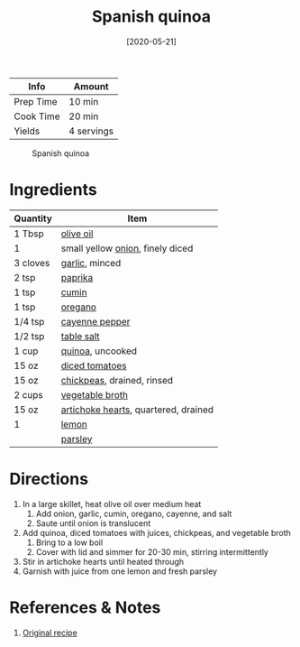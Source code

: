 :PROPERTIES:
:ID:       3aea73ab-ec9b-4210-a45c-f064f7627de8
:END:
#+TITLE: Spanish quinoa
#+DATE: [2020-05-21]
#+LAST_MODIFIED: [2022-07-25 Mon 18:32]
#+FILETAGS: :recipe:vegetarian:dinner:

| Info      | Amount     |
|-----------+------------|
| Prep Time | 10 min     |
| Cook Time | 20 min     |
| Yields    | 4 servings |

#+CAPTION: Spanish quinoa
[[../_assets/spanish-quinoa.jpg]]

* Ingredients

| Quantity | Item                                 |
|----------+--------------------------------------|
| 1 Tbsp   | [[id:a3cbe672-676d-4ce9-b3d5-2ab7cdef6810][olive oil]]                            |
| 1        | small yellow [[id:8a695016-03b5-4059-9a54-668f3b794e33][onion]], finely diced     |
| 3 cloves | [[id:f120187f-f080-4f7c-b2cc-72dc56228a07][garlic]], minced                       |
| 2 tsp    | [[id:6e7f70b8-9dc3-4a23-82f8-c178689d5266][paprika]]                              |
| 1 tsp    | [[id:591e51ef-30b7-48f4-9232-a0834f4c31af][cumin]]                                |
| 1 tsp    | [[id:88239f38-3c15-4b0d-8052-54718aaea7a3][oregano]]                              |
| 1/4 tsp  | [[id:964cf8d4-b475-4188-b372-cd92a1346089][cayenne pepper]]                       |
| 1/2 tsp  | [[id:505e3767-00ab-4806-8966-555302b06297][table salt]]                           |
| 1 cup    | [[id:cc0d409b-ba32-4755-b5ee-41837ba5d47d][quinoa]], uncooked                     |
| 15 oz    | [[id:937c514a-0447-4ecd-bebb-bd5f2a09386c][diced tomatoes]]                       |
| 15 oz    | [[id:5bc0ee0b-9586-4918-b096-519617896669][chickpeas]], drained, rinsed           |
| 2 cups   | [[id:6aaa4d74-e28e-4e22-afc6-dc6cf0dee4ac][vegetable broth]]                      |
| 15 oz    | [[id:9652dfc5-8c76-4531-8313-c7afbec5a721][artichoke hearts]], quartered, drained |
| 1        | [[id:3bf1d509-27e0-42f6-a975-be224e071ba7][lemon]]                                |
|          | [[id:229255c9-73ba-48f6-9216-7e4fa5938c06][parsley]]                              |

* Directions

1. In a large skillet, heat olive oil over medium heat
   1. Add onion, garlic, cumin, oregano, cayenne, and salt
   2. Saute until onion is translucent
2. Add quinoa, diced tomatoes with juices, chickpeas, and vegetable broth
   1. Bring to a low boil
   2. Cover with lid and simmer for 20-30 min, stirring intermittently
3. Stir in artichoke hearts until heated through
4. Garnish with juice from one lemon and fresh parsley

* References & Notes

1. [[https://www.makingthymeforhealth.com/one-pot-spanish-quinoa/print/][Original recipe]]

